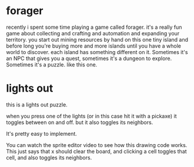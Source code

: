 * forager
recently i spent some time playing a game called forager.
it's a really fun game about collecting and crafting and automation and expanding your territory.
you start out mining resources by hand on this one tiny island
and before long you're buying more and more islands until you have a whole world to discover.
each island has something different on it. Sometimes it's an NPC that gives you a quest, sometimes it's a dungeon to explore. Sometimes it's a puzzle.
like this one.

* lights out
this is a lights out puzzle.
# named after a 1995 tiger electronics.
# image: http://www.thepcmuseum.net/games_details.php?RECORD_KEY%28games%29=id&id(games)=236&PHPSESSID=jsrsyzjz

when you press one of the lights (or in this case hit it with a pickaxe) it toggles between on and off.
but it also toggles its neighbors.

It's pretty easy to implement.

You can watch the sprite editor video to see how this drawing code works.
This just says that x should clear the board,
and clicking a cell toggles that cell, and also toggles its neighbors.

